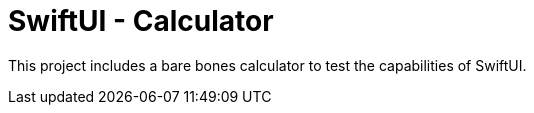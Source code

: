 = SwiftUI - Calculator

This project includes a bare bones calculator to test the capabilities of SwiftUI.
